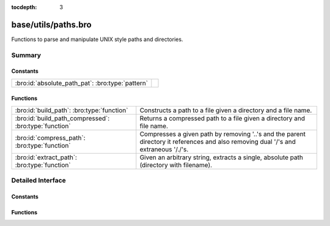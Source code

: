 :tocdepth: 3

base/utils/paths.bro
====================

Functions to parse and manipulate UNIX style paths and directories.


Summary
~~~~~~~
Constants
#########
================================================ =
:bro:id:`absolute_path_pat`: :bro:type:`pattern` 
================================================ =

Functions
#########
===================================================== ======================================================================
:bro:id:`build_path`: :bro:type:`function`            Constructs a path to a file given a directory and a file name.
:bro:id:`build_path_compressed`: :bro:type:`function` Returns a compressed path to a file given a directory and file name.
:bro:id:`compress_path`: :bro:type:`function`         Compresses a given path by removing '..'s and the parent directory it
                                                      references and also removing dual '/'s and extraneous '/./'s.
:bro:id:`extract_path`: :bro:type:`function`          Given an arbitrary string, extracts a single, absolute path (directory
                                                      with filename).
===================================================== ======================================================================


Detailed Interface
~~~~~~~~~~~~~~~~~~
Constants
#########
.. bro:id:: absolute_path_pat

   :Type: :bro:type:`pattern`
   :Default:

   ::

      /^?((\/|[A-Za-z]:[\\\/]).*)$?/


Functions
#########
.. bro:id:: build_path

   :Type: :bro:type:`function` (dir: :bro:type:`string`, file_name: :bro:type:`string`) : :bro:type:`string`

   Constructs a path to a file given a directory and a file name.
   

   :dir: the directory in which the file lives.
   

   :file_name: the name of the file.
   

   :returns: the concatenation of the directory path and file name, or just
            the file name if it's already an absolute path.

.. bro:id:: build_path_compressed

   :Type: :bro:type:`function` (dir: :bro:type:`string`, file_name: :bro:type:`string`) : :bro:type:`string`

   Returns a compressed path to a file given a directory and file name.
   See :bro:id:`build_path` and :bro:id:`compress_path`.

.. bro:id:: compress_path

   :Type: :bro:type:`function` (dir: :bro:type:`string`) : :bro:type:`string`

   Compresses a given path by removing '..'s and the parent directory it
   references and also removing dual '/'s and extraneous '/./'s.
   

   :dir: a path string, either relative or absolute.
   

   :returns: a compressed version of the input path.

.. bro:id:: extract_path

   :Type: :bro:type:`function` (input: :bro:type:`string`) : :bro:type:`string`

   Given an arbitrary string, extracts a single, absolute path (directory
   with filename).
   
   .. todo:: Make this work on Window's style directories.
   

   :input: a string that may contain an absolute path.
   

   :returns: the first absolute path found in input string, else an empty string.


